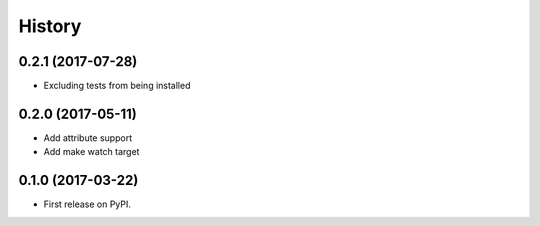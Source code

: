 .. :changelog:

History
-------

0.2.1 (2017-07-28)
~~~~~~~~~~~~~~~~~~

* Excluding tests from being installed

0.2.0 (2017-05-11)
~~~~~~~~~~~~~~~~~~

* Add attribute support
* Add make watch target

0.1.0 (2017-03-22)
~~~~~~~~~~~~~~~~~~

* First release on PyPI.
